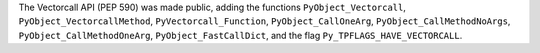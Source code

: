 The Vectorcall API (PEP 590) was made public, adding the functions
``PyObject_Vectorcall``, ``PyObject_VectorcallMethod``,
``PyVectorcall_Function``, ``PyObject_CallOneArg``,
``PyObject_CallMethodNoArgs``, ``PyObject_CallMethodOneArg``,
``PyObject_FastCallDict``, and the flag ``Py_TPFLAGS_HAVE_VECTORCALL``.
